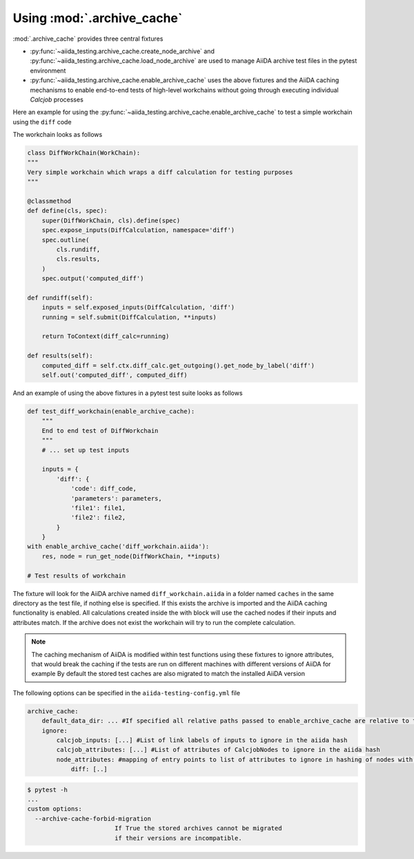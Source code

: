 ===========================
Using :mod:`.archive_cache`
===========================

:mod:`.archive_cache` provides three central fixtures 

- :py:func:`~aiida_testing.archive_cache.create_node_archive` and :py:func:`~aiida_testing.archive_cache.load_node_archive` are used to manage AiiDA archive test files in the pytest environment
- :py:func:`~aiida_testing.archive_cache.enable_archive_cache` uses the above fixtures and the AiiDA caching mechanisms to enable end-to-end tests of high-level workchains without going through executing individual `Calcjob` processes

Here an example for using the :py:func:`~aiida_testing.archive_cache.enable_archive_cache` to test a simple workchain using the ``diff`` code

The workchain looks as follows

.. code-block:: python

    class DiffWorkChain(WorkChain):
    """
    Very simple workchain which wraps a diff calculation for testing purposes
    """

    @classmethod
    def define(cls, spec):
        super(DiffWorkChain, cls).define(spec)
        spec.expose_inputs(DiffCalculation, namespace='diff')
        spec.outline(
            cls.rundiff,
            cls.results,
        )
        spec.output('computed_diff')

    def rundiff(self):
        inputs = self.exposed_inputs(DiffCalculation, 'diff')
        running = self.submit(DiffCalculation, **inputs)

        return ToContext(diff_calc=running)

    def results(self):
        computed_diff = self.ctx.diff_calc.get_outgoing().get_node_by_label('diff')
        self.out('computed_diff', computed_diff)


And an example of using the above fixtures in a pytest test suite looks as follows

.. code-block:: python

    def test_diff_workchain(enable_archive_cache):
        """
        End to end test of DiffWorkchain
        """
        # ... set up test inputs

        inputs = {
            'diff': {
                'code': diff_code,
                'parameters': parameters,
                'file1': file1,
                'file2': file2,
            }
        }
    with enable_archive_cache('diff_workchain.aiida'):
        res, node = run_get_node(DiffWorkChain, **inputs)

    # Test results of workchain

The fixture will look for the AiiDA archive named ``diff_workchain.aiida`` in a folder named ``caches`` in the same directory as the test file, if nothing else is specified.
If this exists the archive is imported and the AiiDA caching functionality is enabled. All calculations created inside the with block will use the cached nodes if their
inputs and attributes match.
If the archive does not exist the workchain will try to run the complete calculation.

.. note::
    The caching mechanism of AiiDA is modified within test functions using these fixtures to ignore attributes, that would break the
    caching if the tests are run on different machines with different versions of AiiDA for example
    By default the stored test caches are also migrated to match the installed AiiDA version


The following options can be specified in the ``aiida-testing-config.yml`` file

.. code-block:: yaml

    archive_cache:
        default_data_dir: ... #If specified all relative paths passed to enable_archive_cache are relative to this
        ignore:
            calcjob_inputs: [...] #List of link labels of inputs to ignore in the aiida hash
            calcjob_attributes: [...] #List of attributes of CalcjobNodes to ignore in the aiida hash
            node_attributes: #mapping of entry points to list of attributes to ignore in hashing of nodes with those entry points
                diff: [..]


.. code-block:: bash

    $ pytest -h
    ...
    custom options:
      --archive-cache-forbid-migration
                            If True the stored archives cannot be migrated
                            if their versions are incompatible.

